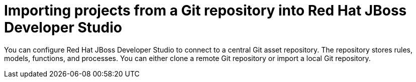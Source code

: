 [id='dev-studio-import-projects-from-git-repo']
= Importing projects from a Git repository into Red Hat JBoss Developer Studio

You can configure Red Hat JBoss Developer Studio to connect to a central Git asset repository. The repository stores rules, models, functions, and processes. You can either clone a remote Git repository or import a local Git repository.
